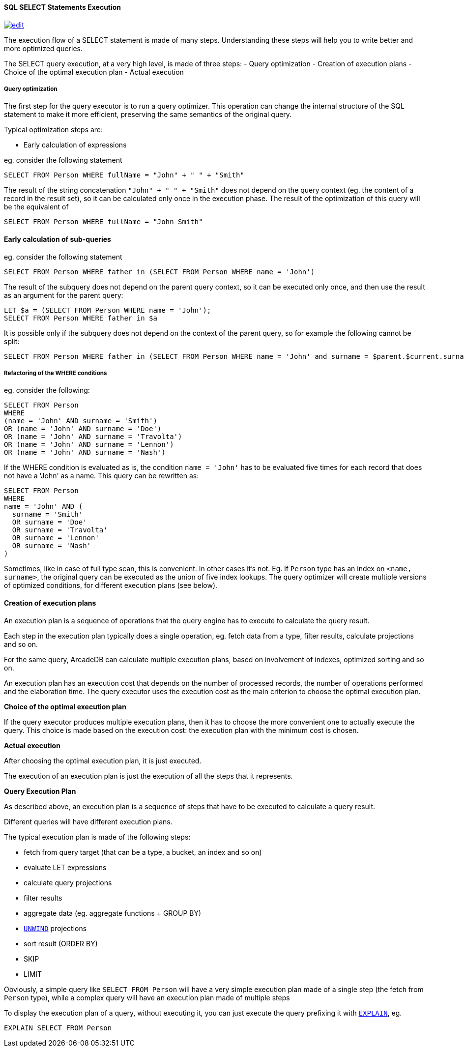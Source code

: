 [discrete]

==== SQL SELECT Statements Execution
image:../images/edit.png[link="https://github.com/ArcadeData/arcadedb-docs/blob/main/src/main/asciidoc/sql/SQL-Select-Execution.adoc" float=right]

The execution flow of a SELECT statement is made of many steps.
Understanding these steps will help you to write better and more optimized queries.

The SELECT query execution, at a very high level, is made of three steps:
- Query optimization
- Creation of execution plans
- Choice of the optimal execution plan
- Actual execution

[discrete]

===== Query optimization

The first step for the query executor is to run a query optimizer. This operation can change the internal structure of the SQL statement to make it more efficient, preserving the same semantics of the original query.

Typical optimization steps are:

* Early calculation of expressions

eg. consider the following statement

[source,sql]
----
SELECT FROM Person WHERE fullName = "John" + " " + "Smith" 
----

The result of the string concatenation `&quot;John&quot; + &quot; &quot; + &quot;Smith&quot;` does not depend on the query context (eg. the content of a record in the result set), so it can be calculated only once in the execution phase. The result of the optimization of this query will be the equivalent of

[source,sql]
----
SELECT FROM Person WHERE fullName = "John Smith" 
----

[discrete]

==== Early calculation of sub-queries

eg. consider the following statement

[source,sql]
----
SELECT FROM Person WHERE father in (SELECT FROM Person WHERE name = 'John')
----

The result of the subquery does not depend on the parent query context, so it can be executed only once, and then use the result as an argument for the parent query:

[source,sql]
----
LET $a = (SELECT FROM Person WHERE name = 'John');
SELECT FROM Person WHERE father in $a 
----

It is possible only if the subquery does not depend on the context of the parent query, so for example the following cannot be split:

[source,sql]
----
SELECT FROM Person WHERE father in (SELECT FROM Person WHERE name = 'John' and surname = $parent.$current.surname)
----
[discrete]

===== Refactoring of the WHERE conditions

eg. consider the following:

[source,sql]
----
SELECT FROM Person 
WHERE 
(name = 'John' AND surname = 'Smith') 
OR (name = 'John' AND surname = 'Doe') 
OR (name = 'John' AND surname = 'Travolta') 
OR (name = 'John' AND surname = 'Lennon')
OR (name = 'John' AND surname = 'Nash') 
----

If the WHERE condition is evaluated as is, the condition `name = &#39;John&#39;` has to be evaluated five times for each record that does not have a 'John' as a name. This query can be rewritten as:

[source,sql]
----
SELECT FROM Person 
WHERE 
name = 'John' AND (
  surname = 'Smith'
  OR surname = 'Doe'
  OR surname = 'Travolta'
  OR surname = 'Lennon'
  OR surname = 'Nash'
)
----

Sometimes, like in case of full type scan, this is convenient. In other cases it's not. Eg. if `Person` type has an index on `&lt;name, surname&gt;`, the original query can be executed as the union of five index lookups. The query optimizer will create multiple versions of optimized conditions, for different execution plans (see below).
[discrete]

==== Creation of execution plans

An execution plan is a sequence of operations that the query engine has to execute to calculate the query result.

Each step in the execution plan typically does a single operation, eg. fetch data from a type, filter results, calculate projections and so on.

For the same query, ArcadeDB can calculate multiple execution plans, based on involvement of indexes, optimized sorting and so on.

An execution plan has an execution cost that depends on the number of processed records, the number of operations performed and the elaboration time. The query executor uses the execution cost as the main criterion to choose the optimal execution plan.

*Choice of the optimal execution plan*

If the query executor produces multiple execution plans, then it has to choose the more convenient one to actually execute the query.
This choice is made based on the execution cost: the execution plan with the minimum cost is chosen.

*Actual execution*

After choosing the optimal execution plan, it is just executed.

The execution of an execution plan is just the execution of all the steps that it represents.

*Query Execution Plan*

As described above, an execution plan is a sequence of steps that have to be executed to calculate a query result.

Different queries will have different execution plans.

The typical execution plan is made of the following steps:

* fetch from query target (that can be a type, a bucket, an index and so on)
* evaluate LET expressions
* calculate query projections
* filter results
* aggregate data (eg. aggregate functions + GROUP BY)
* <<SQL-Select-Unwind,`UNWIND`>> projections
* sort result (ORDER BY)
* SKIP
* LIMIT

Obviously, a simple query like `SELECT FROM Person` will have a very simple execution plan made of a single step (the fetch from `Person` type), while a complex query will have an execution plan made of multiple steps

To display the execution plan of a query, without executing it, you can just execute the query prefixing it with <<SQL-Explain,`EXPLAIN`>>, eg.

[source,sql]
----
EXPLAIN SELECT FROM Person 
----